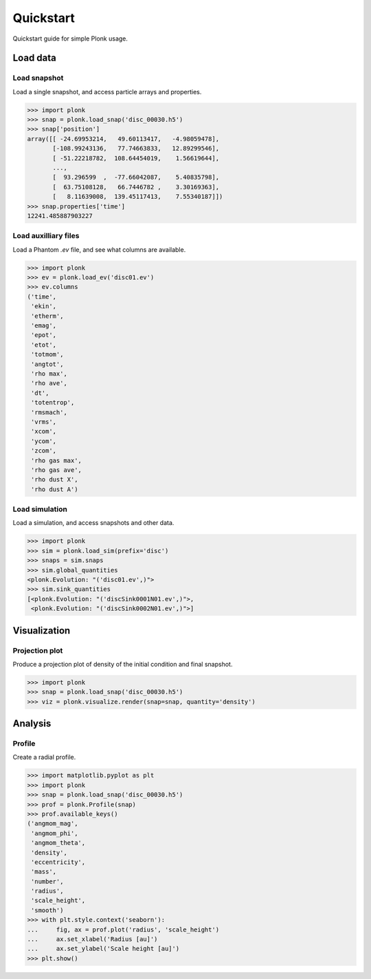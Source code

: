 ==========
Quickstart
==========

Quickstart guide for simple Plonk usage.

---------
Load data
---------

~~~~~~~~~~~~~
Load snapshot
~~~~~~~~~~~~~

Load a single snapshot, and access particle arrays and properties.

.. code-block:: python

    >>> import plonk
    >>> snap = plonk.load_snap('disc_00030.h5')
    >>> snap['position']
    array([[ -24.69953214,   49.60113417,   -4.98059478],
           [-108.99243136,   77.74663833,   12.89299546],
           [ -51.22218782,  108.64454019,    1.56619644],
           ...,
           [  93.296599  ,  -77.66042087,    5.40835798],
           [  63.75108128,   66.7446782 ,    3.30169363],
           [   8.11639008,  139.45117413,    7.55340187]])
    >>> snap.properties['time']
    12241.485887903227

~~~~~~~~~~~~~~~~~~~~~
Load auxilliary files
~~~~~~~~~~~~~~~~~~~~~

Load a Phantom `.ev` file, and see what columns are available.

.. code-block:: python

    >>> import plonk
    >>> ev = plonk.load_ev('disc01.ev')
    >>> ev.columns
    ('time',
     'ekin',
     'etherm',
     'emag',
     'epot',
     'etot',
     'totmom',
     'angtot',
     'rho max',
     'rho ave',
     'dt',
     'totentrop',
     'rmsmach',
     'vrms',
     'xcom',
     'ycom',
     'zcom',
     'rho gas max',
     'rho gas ave',
     'rho dust X',
     'rho dust A')

~~~~~~~~~~~~~~~
Load simulation
~~~~~~~~~~~~~~~

Load a simulation, and access snapshots and other data.

.. code-block:: python

    >>> import plonk
    >>> sim = plonk.load_sim(prefix='disc')
    >>> snaps = sim.snaps
    >>> sim.global_quantities
    <plonk.Evolution: "('disc01.ev',)">
    >>> sim.sink_quantities
    [<plonk.Evolution: "('discSink0001N01.ev',)">,
     <plonk.Evolution: "('discSink0002N01.ev',)">]

-------------
Visualization
-------------

~~~~~~~~~~~~~~~
Projection plot
~~~~~~~~~~~~~~~

Produce a projection plot of density of the initial condition and final
snapshot.

.. code-block:: python

    >>> import plonk
    >>> snap = plonk.load_snap('disc_00030.h5')
    >>> viz = plonk.visualize.render(snap=snap, quantity='density')

.. image:: _static/density.png

--------
Analysis
--------

~~~~~~~
Profile
~~~~~~~

Create a radial profile.

.. code-block:: python

    >>> import matplotlib.pyplot as plt
    >>> import plonk
    >>> snap = plonk.load_snap('disc_00030.h5')
    >>> prof = plonk.Profile(snap)
    >>> prof.available_keys()
    ('angmom_mag',
     'angmom_phi',
     'angmom_theta',
     'density',
     'eccentricity',
     'mass',
     'number',
     'radius',
     'scale_height',
     'smooth')
    >>> with plt.style.context('seaborn'):
    ...     fig, ax = prof.plot('radius', 'scale_height')
    ...     ax.set_xlabel('Radius [au]')
    ...     ax.set_ylabel('Scale height [au]')
    >>> plt.show()

.. image:: _static/scale_height.png
